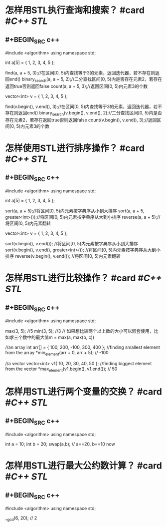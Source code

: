 * 怎样用STL执行查询和搜索？ #card #[[C++ STL]]
:PROPERTIES:
:card-last-interval: 11.2
:card-repeats: 3
:card-ease-factor: 2.8
:card-next-schedule: 2022-09-12T13:17:28.227Z
:card-last-reviewed: 2022-09-01T09:17:28.228Z
:card-last-score: 5
:END:
** #+BEGIN_SRC c++
#include <algorithm>
using namespace std;

int a[5] = { 1, 2, 3, 4, 5 };

find(a, a + 5, 3);//在区间[0, 5)内查找等于3的元素，返回迭代器，若不存在则返回end()
binary_search(a, a + 5, 2);//二分查找区间[0, 5)内是否存在元素2，若存在返回true否则返回false
count(a, a + 5, 3);//返回区间[0, 5)内元素3的个数

vector<int> v = { 1, 2, 3, 4, 5 };

find(v.begin(), v.end(), 3);//在区间[0, 5)内查找等于3的元素，返回迭代器，若不存在则返回end()
binary_search(v.begin(), v.end(), 2);//二分查找区间[0, 5)内是否存在元素2，若存在返回true否则返回false
count(v.begin(), v.end(), 3);//返回区间[0, 5)内元素3的个数
#+END_SRC
* 怎样使用STL进行排序操作？ #card #[[C++ STL]]
:PROPERTIES:
:card-last-interval: 11.2
:card-repeats: 3
:card-ease-factor: 2.8
:card-next-schedule: 2022-09-12T03:12:54.392Z
:card-last-reviewed: 2022-08-31T23:12:54.392Z
:card-last-score: 5
:END:
** #+BEGIN_SRC c++
#include <algorithm>
using namespace std;

int a[5] = { 1, 2, 3, 4, 5 };

sort(a, a + 5);//将区间[0, 5)内元素按字典序从小到大排序
sort(a, a + 5, greater<int>());//将区间[0, 5)内元素按字典序从大到小排序
reverse(a, a + 5);//将区间[0, 5)内元素翻转


vector<int> v = { 1, 2, 3, 4, 5 };

sort(v.begin(), v.end()); //将区间[0, 5)内元素按字典序从小到大排序
sort(v.begin(), v.end(), greater<int>()); //将区间[0, 5)内元素按字典序从大到小排序
reverse(v.begin(), v.end()); //将区间[0, 5)内元素翻转
#+END_SRC
* 怎样用STL进行比较操作？ #card #[[C++ STL]]
:PROPERTIES:
:card-last-interval: 423.6
:card-repeats: 3
:card-ease-factor: 2.7
:card-next-schedule: 2023-10-23T13:49:15.573Z
:card-last-reviewed: 2022-08-25T23:49:15.573Z
:card-last-score: 5
:END:
** #+BEGIN_SRC c++
#include <algorithm>
using namespace std;

max(3, 5); //5
min(3, 5); //3
// 如果想比较两个以上数的大小可以嵌套使用，比如求三个数中的最大值m = max(a, max(b, c))

//an array
int arr[] = { 100, 200, -100, 300, 400 };
//finding smallest element from the array
*min_element(arr + 0, arr + 5); // -100

//a vector
vector<int> v1{ 10, 20, 30, 40, 50 };
//finding biggest element from the vector
*max_element(v1.begin(), v1.end()); // 50

#+END_SRC
* 怎样用STL进行两个变量的交换？ #card #[[C++ STL]]
:PROPERTIES:
:card-last-interval: 11.2
:card-repeats: 3
:card-ease-factor: 2.8
:card-next-schedule: 2022-09-12T13:09:23.457Z
:card-last-reviewed: 2022-09-01T09:09:23.458Z
:card-last-score: 5
:END:
** #+BEGIN_SRC c++
#include <algorithm>
using namespace std;

int a = 10;
int b = 20;
swap(a,b); // a==20, b==10 now
#+END_SRC
* 怎样用STL进行最大公约数计算？ #card #[[C++ STL]]
:PROPERTIES:
:card-last-interval: 11.2
:card-repeats: 3
:card-ease-factor: 2.8
:card-next-schedule: 2022-09-12T03:10:37.473Z
:card-last-reviewed: 2022-08-31T23:10:37.474Z
:card-last-score: 5
:END:
** #+BEGIN_SRC c++
#include <algorithm>
using namespace std;

__gcd(6, 20); // 2
#+END_SRC